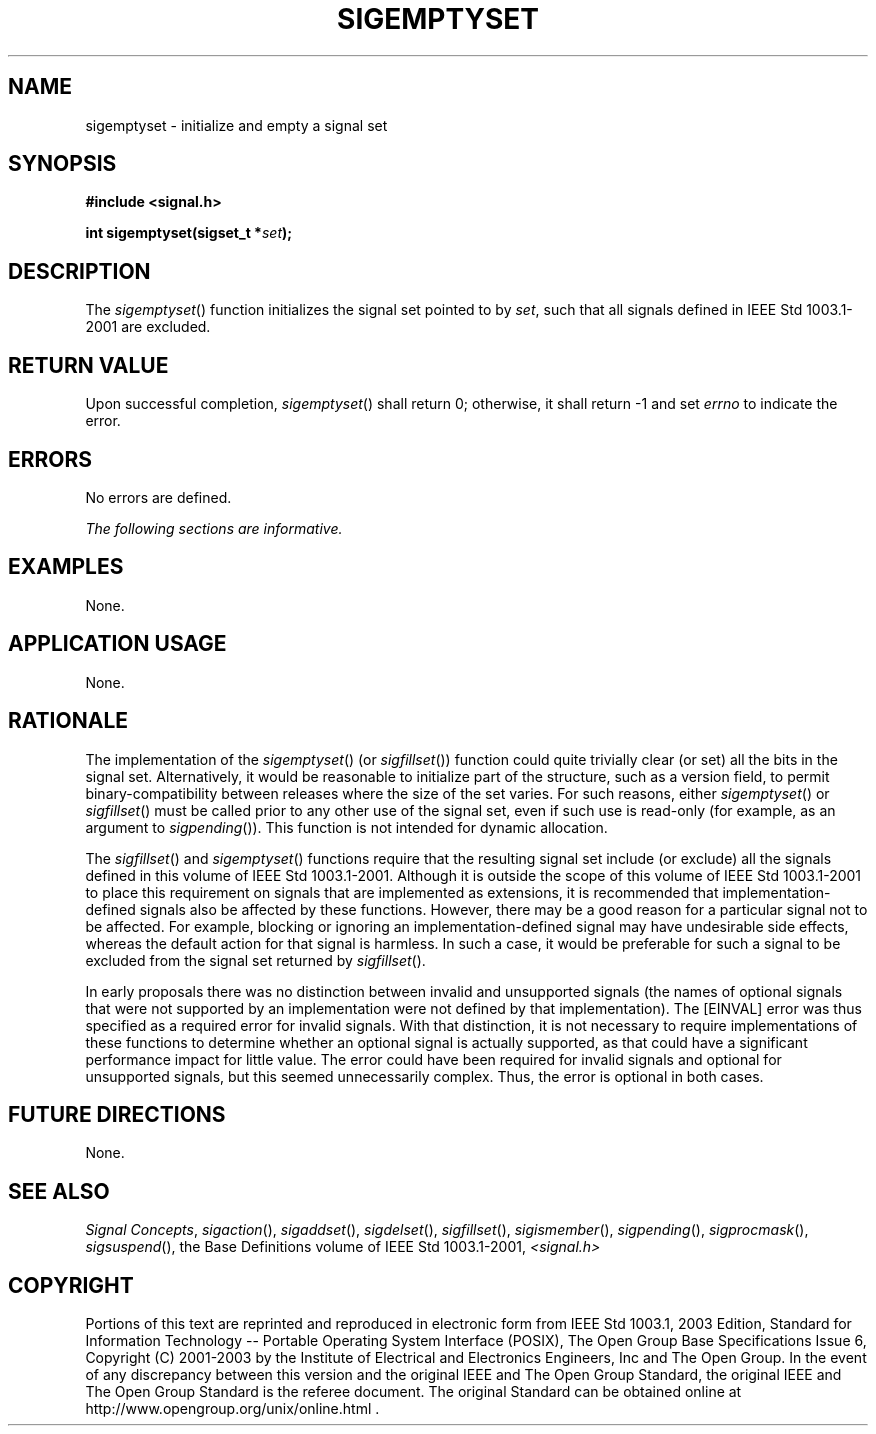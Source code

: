 .\" Copyright (c) 2001-2003 The Open Group, All Rights Reserved 
.TH "SIGEMPTYSET" 3 2003 "IEEE/The Open Group" "POSIX Programmer's Manual"
.\" sigemptyset 
.SH NAME
sigemptyset \- initialize and empty a signal set
.SH SYNOPSIS
.LP
\fB#include <signal.h>
.br
.sp
int sigemptyset(sigset_t *\fP\fIset\fP\fB); \fP
\fB
.br
\fP
.SH DESCRIPTION
.LP
The \fIsigemptyset\fP() function initializes the signal set pointed
to by \fIset\fP, such that all signals defined in
IEEE\ Std\ 1003.1-2001 are excluded.
.SH RETURN VALUE
.LP
Upon successful completion, \fIsigemptyset\fP() shall return 0; otherwise,
it shall return -1 and set \fIerrno\fP to indicate
the error.
.SH ERRORS
.LP
No errors are defined.
.LP
\fIThe following sections are informative.\fP
.SH EXAMPLES
.LP
None.
.SH APPLICATION USAGE
.LP
None.
.SH RATIONALE
.LP
The implementation of the \fIsigemptyset\fP() (or \fIsigfillset\fP())
function
could quite trivially clear (or set) all the bits in the signal set.
Alternatively, it would be reasonable to initialize part of
the structure, such as a version field, to permit binary-compatibility
between releases where the size of the set varies. For such
reasons, either \fIsigemptyset\fP() or \fIsigfillset\fP() must be
called prior to any
other use of the signal set, even if such use is read-only (for example,
as an argument to \fIsigpending\fP()). This function is not intended
for dynamic allocation.
.LP
The \fIsigfillset\fP() and \fIsigemptyset\fP() functions require that
the resulting
signal set include (or exclude) all the signals defined in this volume
of IEEE\ Std\ 1003.1-2001. Although it is outside
the scope of this volume of IEEE\ Std\ 1003.1-2001 to place this requirement
on signals that are implemented as extensions,
it is recommended that implementation-defined signals also be affected
by these functions. However, there may be a good reason for
a particular signal not to be affected. For example, blocking or ignoring
an implementation-defined signal may have undesirable
side effects, whereas the default action for that signal is harmless.
In such a case, it would be preferable for such a signal to
be excluded from the signal set returned by \fIsigfillset\fP().
.LP
In early proposals there was no distinction between invalid and unsupported
signals (the names of optional signals that were not
supported by an implementation were not defined by that implementation).
The [EINVAL] error was thus specified as a required error
for invalid signals. With that distinction, it is not necessary to
require implementations of these functions to determine whether
an optional signal is actually supported, as that could have a significant
performance impact for little value. The error could
have been required for invalid signals and optional for unsupported
signals, but this seemed unnecessarily complex. Thus, the error
is optional in both cases.
.SH FUTURE DIRECTIONS
.LP
None.
.SH SEE ALSO
.LP
\fISignal Concepts\fP, \fIsigaction\fP(), \fIsigaddset\fP(), \fIsigdelset\fP(),
\fIsigfillset\fP(), \fIsigismember\fP(), \fIsigpending\fP(),
\fIsigprocmask\fP(), \fIsigsuspend\fP(), the Base Definitions volume
of IEEE\ Std\ 1003.1-2001, \fI<signal.h>\fP
.SH COPYRIGHT
Portions of this text are reprinted and reproduced in electronic form
from IEEE Std 1003.1, 2003 Edition, Standard for Information Technology
-- Portable Operating System Interface (POSIX), The Open Group Base
Specifications Issue 6, Copyright (C) 2001-2003 by the Institute of
Electrical and Electronics Engineers, Inc and The Open Group. In the
event of any discrepancy between this version and the original IEEE and
The Open Group Standard, the original IEEE and The Open Group Standard
is the referee document. The original Standard can be obtained online at
http://www.opengroup.org/unix/online.html .
